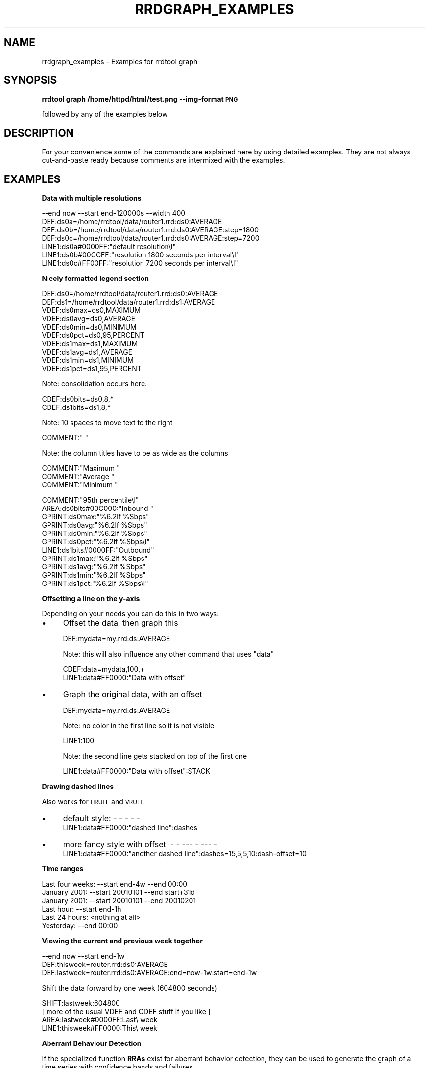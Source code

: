 .\" Automatically generated by Pod::Man v1.37, Pod::Parser v1.32
.\"
.\" Standard preamble:
.\" ========================================================================
.de Sh \" Subsection heading
.br
.if t .Sp
.ne 5
.PP
\fB\\$1\fR
.PP
..
.de Sp \" Vertical space (when we can't use .PP)
.if t .sp .5v
.if n .sp
..
.de Vb \" Begin verbatim text
.ft CW
.nf
.ne \\$1
..
.de Ve \" End verbatim text
.ft R
.fi
..
.\" Set up some character translations and predefined strings.  \*(-- will
.\" give an unbreakable dash, \*(PI will give pi, \*(L" will give a left
.\" double quote, and \*(R" will give a right double quote.  \*(C+ will
.\" give a nicer C++.  Capital omega is used to do unbreakable dashes and
.\" therefore won't be available.  \*(C` and \*(C' expand to `' in nroff,
.\" nothing in troff, for use with C<>.
.tr \(*W-
.ds C+ C\v'-.1v'\h'-1p'\s-2+\h'-1p'+\s0\v'.1v'\h'-1p'
.ie n \{\
.    ds -- \(*W-
.    ds PI pi
.    if (\n(.H=4u)&(1m=24u) .ds -- \(*W\h'-12u'\(*W\h'-12u'-\" diablo 10 pitch
.    if (\n(.H=4u)&(1m=20u) .ds -- \(*W\h'-12u'\(*W\h'-8u'-\"  diablo 12 pitch
.    ds L" ""
.    ds R" ""
.    ds C` ""
.    ds C' ""
'br\}
.el\{\
.    ds -- \|\(em\|
.    ds PI \(*p
.    ds L" ``
.    ds R" ''
'br\}
.\"
.\" If the F register is turned on, we'll generate index entries on stderr for
.\" titles (.TH), headers (.SH), subsections (.Sh), items (.Ip), and index
.\" entries marked with X<> in POD.  Of course, you'll have to process the
.\" output yourself in some meaningful fashion.
.if \nF \{\
.    de IX
.    tm Index:\\$1\t\\n%\t"\\$2"
..
.    nr % 0
.    rr F
.\}
.\"
.\" For nroff, turn off justification.  Always turn off hyphenation; it makes
.\" way too many mistakes in technical documents.
.hy 0
.if n .na
.\"
.\" Accent mark definitions (@(#)ms.acc 1.5 88/02/08 SMI; from UCB 4.2).
.\" Fear.  Run.  Save yourself.  No user-serviceable parts.
.    \" fudge factors for nroff and troff
.if n \{\
.    ds #H 0
.    ds #V .8m
.    ds #F .3m
.    ds #[ \f1
.    ds #] \fP
.\}
.if t \{\
.    ds #H ((1u-(\\\\n(.fu%2u))*.13m)
.    ds #V .6m
.    ds #F 0
.    ds #[ \&
.    ds #] \&
.\}
.    \" simple accents for nroff and troff
.if n \{\
.    ds ' \&
.    ds ` \&
.    ds ^ \&
.    ds , \&
.    ds ~ ~
.    ds /
.\}
.if t \{\
.    ds ' \\k:\h'-(\\n(.wu*8/10-\*(#H)'\'\h"|\\n:u"
.    ds ` \\k:\h'-(\\n(.wu*8/10-\*(#H)'\`\h'|\\n:u'
.    ds ^ \\k:\h'-(\\n(.wu*10/11-\*(#H)'^\h'|\\n:u'
.    ds , \\k:\h'-(\\n(.wu*8/10)',\h'|\\n:u'
.    ds ~ \\k:\h'-(\\n(.wu-\*(#H-.1m)'~\h'|\\n:u'
.    ds / \\k:\h'-(\\n(.wu*8/10-\*(#H)'\z\(sl\h'|\\n:u'
.\}
.    \" troff and (daisy-wheel) nroff accents
.ds : \\k:\h'-(\\n(.wu*8/10-\*(#H+.1m+\*(#F)'\v'-\*(#V'\z.\h'.2m+\*(#F'.\h'|\\n:u'\v'\*(#V'
.ds 8 \h'\*(#H'\(*b\h'-\*(#H'
.ds o \\k:\h'-(\\n(.wu+\w'\(de'u-\*(#H)/2u'\v'-.3n'\*(#[\z\(de\v'.3n'\h'|\\n:u'\*(#]
.ds d- \h'\*(#H'\(pd\h'-\w'~'u'\v'-.25m'\f2\(hy\fP\v'.25m'\h'-\*(#H'
.ds D- D\\k:\h'-\w'D'u'\v'-.11m'\z\(hy\v'.11m'\h'|\\n:u'
.ds th \*(#[\v'.3m'\s+1I\s-1\v'-.3m'\h'-(\w'I'u*2/3)'\s-1o\s+1\*(#]
.ds Th \*(#[\s+2I\s-2\h'-\w'I'u*3/5'\v'-.3m'o\v'.3m'\*(#]
.ds ae a\h'-(\w'a'u*4/10)'e
.ds Ae A\h'-(\w'A'u*4/10)'E
.    \" corrections for vroff
.if v .ds ~ \\k:\h'-(\\n(.wu*9/10-\*(#H)'\s-2\u~\d\s+2\h'|\\n:u'
.if v .ds ^ \\k:\h'-(\\n(.wu*10/11-\*(#H)'\v'-.4m'^\v'.4m'\h'|\\n:u'
.    \" for low resolution devices (crt and lpr)
.if \n(.H>23 .if \n(.V>19 \
\{\
.    ds : e
.    ds 8 ss
.    ds o a
.    ds d- d\h'-1'\(ga
.    ds D- D\h'-1'\(hy
.    ds th \o'bp'
.    ds Th \o'LP'
.    ds ae ae
.    ds Ae AE
.\}
.rm #[ #] #H #V #F C
.\" ========================================================================
.\"
.IX Title "RRDGRAPH_EXAMPLES 1"
.TH RRDGRAPH_EXAMPLES 1 "2008-03-25" "1.3.0" "rrdtool"
.SH "NAME"
rrdgraph_examples \- Examples for rrdtool graph
.SH "SYNOPSIS"
.IX Header "SYNOPSIS"
\&\fBrrdtool graph /home/httpd/html/test.png \-\-img\-format \s-1PNG\s0\fR
.PP
followed by any of the examples below
.SH "DESCRIPTION"
.IX Header "DESCRIPTION"
For your convenience some of the commands are explained here
by using detailed examples. They are not always cut-and-paste
ready because comments are intermixed with the examples.
.SH "EXAMPLES"
.IX Header "EXAMPLES"
.Sh "Data with multiple resolutions"
.IX Subsection "Data with multiple resolutions"
.Vb 7
\&    \-\-end now \-\-start end\-120000s \-\-width 400
\&    DEF:ds0a=/home/rrdtool/data/router1.rrd:ds0:AVERAGE
\&    DEF:ds0b=/home/rrdtool/data/router1.rrd:ds0:AVERAGE:step=1800
\&    DEF:ds0c=/home/rrdtool/data/router1.rrd:ds0:AVERAGE:step=7200
\&    LINE1:ds0a#0000FF:"default resolution\el"
\&    LINE1:ds0b#00CCFF:"resolution 1800 seconds per interval\el"
\&    LINE1:ds0c#FF00FF:"resolution 7200 seconds per interval\el"
.Ve
.Sh "Nicely formatted legend section"
.IX Subsection "Nicely formatted legend section"
.Vb 10
\&    DEF:ds0=/home/rrdtool/data/router1.rrd:ds0:AVERAGE
\&    DEF:ds1=/home/rrdtool/data/router1.rrd:ds1:AVERAGE
\&    VDEF:ds0max=ds0,MAXIMUM
\&    VDEF:ds0avg=ds0,AVERAGE
\&    VDEF:ds0min=ds0,MINIMUM
\&    VDEF:ds0pct=ds0,95,PERCENT
\&    VDEF:ds1max=ds1,MAXIMUM
\&    VDEF:ds1avg=ds1,AVERAGE
\&    VDEF:ds1min=ds1,MINIMUM
\&    VDEF:ds1pct=ds1,95,PERCENT
.Ve
.PP
Note: consolidation occurs here.
.PP
.Vb 2
\&    CDEF:ds0bits=ds0,8,*
\&    CDEF:ds1bits=ds1,8,*
.Ve
.PP
Note: 10 spaces to move text to the right
.PP
.Vb 1
\&    COMMENT:"          "
.Ve
.PP
Note: the column titles have to be as wide as the columns
.PP
.Vb 3
\&    COMMENT:"Maximum    "
\&    COMMENT:"Average    "
\&    COMMENT:"Minimum    "
.Ve
.PP
.Vb 11
\&    COMMENT:"95th percentile\el"
\&    AREA:ds0bits#00C000:"Inbound "
\&    GPRINT:ds0max:"%6.2lf %Sbps"
\&    GPRINT:ds0avg:"%6.2lf %Sbps"
\&    GPRINT:ds0min:"%6.2lf %Sbps"
\&    GPRINT:ds0pct:"%6.2lf %Sbps\el"
\&    LINE1:ds1bits#0000FF:"Outbound"
\&    GPRINT:ds1max:"%6.2lf %Sbps"
\&    GPRINT:ds1avg:"%6.2lf %Sbps"
\&    GPRINT:ds1min:"%6.2lf %Sbps"
\&    GPRINT:ds1pct:"%6.2lf %Sbps\el"
.Ve
.Sh "Offsetting a line on the y\-axis"
.IX Subsection "Offsetting a line on the y-axis"
Depending on your needs you can do this in two ways:
.IP "\(bu" 4
Offset the data, then graph this
.Sp
.Vb 1
\&    DEF:mydata=my.rrd:ds:AVERAGE
.Ve
.Sp
Note: this will also influence any other command that uses \*(L"data\*(R"
.Sp
.Vb 2
\&    CDEF:data=mydata,100,+
\&    LINE1:data#FF0000:"Data with offset"
.Ve
.IP "\(bu" 4
Graph the original data, with an offset
.Sp
.Vb 1
\&    DEF:mydata=my.rrd:ds:AVERAGE
.Ve
.Sp
Note: no color in the first line so it is not visible
.Sp
.Vb 1
\&    LINE1:100
.Ve
.Sp
Note: the second line gets stacked on top of the first one
.Sp
.Vb 1
\&    LINE1:data#FF0000:"Data with offset":STACK
.Ve
.Sh "Drawing dashed lines"
.IX Subsection "Drawing dashed lines"
Also works for \s-1HRULE\s0 and \s-1VRULE\s0
.IP "\(bu" 4
default style: \- \- \- \- \-
    LINE1:data#FF0000:\*(L"dashed line\*(R":dashes
.IP "\(bu" 4
more fancy style with offset: \- \-  \-\-\- \-  \-\-\- \-
    LINE1:data#FF0000:\*(L"another dashed line\*(R":dashes=15,5,5,10:dash\-offset=10
.Sh "Time ranges"
.IX Subsection "Time ranges"
.Vb 6
\&    Last four weeks: \-\-start end\-4w \-\-end 00:00
\&    January 2001:    \-\-start 20010101 \-\-end start+31d
\&    January 2001:    \-\-start 20010101 \-\-end 20010201
\&    Last hour:       \-\-start end\-1h
\&    Last 24 hours:   <nothing at all>
\&    Yesterday:       \-\-end 00:00
.Ve
.Sh "Viewing the current and previous week together"
.IX Subsection "Viewing the current and previous week together"
.Vb 3
\&    \-\-end now \-\-start end\-1w
\&    DEF:thisweek=router.rrd:ds0:AVERAGE
\&    DEF:lastweek=router.rrd:ds0:AVERAGE:end=now\-1w:start=end\-1w
.Ve
.PP
Shift the data forward by one week (604800 seconds)
.PP
.Vb 4
\&    SHIFT:lastweek:604800
\&    [ more of the usual VDEF and CDEF stuff if you like ]
\&    AREA:lastweek#0000FF:Last\e week
\&    LINE1:thisweek#FF0000:This\e week
.Ve
.Sh "Aberrant Behaviour Detection"
.IX Subsection "Aberrant Behaviour Detection"
If the specialized function \fBRRAs\fR exist for aberrant behavior detection, they
can be used to generate the graph of a time series with confidence bands and
failures.
.PP
.Vb 14
\&   rrdtool graph example.png \e
\&          DEF:obs=monitor.rrd:ifOutOctets:AVERAGE \e
\&          DEF:pred=monitor.rrd:ifOutOctets:HWPREDICT \e
\&          DEF:dev=monitor.rrd:ifOutOctets:DEVPREDICT \e
\&          DEF:fail=monitor.rrd:ifOutOctets:FAILURES \e
\&          TICK:fail#ffffa0:1.0:"Failures\e: Average bits out" \e
\&          CDEF:scaledobs=obs,8,* \e
\&          CDEF:upper=pred,dev,2,*,+ \e
\&          CDEF:lower=pred,dev,2,*,\- \e
\&          CDEF:scaledupper=upper,8,* \e
\&          CDEF:scaledlower=lower,8,* \e
\&          LINE2:scaledobs#0000ff:"Average bits out" \e
\&          LINE1:scaledupper#ff0000:"Upper Confidence Bound: Average bits out" \e
\&          LINE1:scaledlower#ff0000:"Lower Confidence Bound: Average bits out"
.Ve
.PP
This example generates a graph of the data series in blue (\s-1LINE2\s0 with the scaledobs
virtual data source), confidence bounds in red (scaledupper and scaledlower virtual
data sources), and potential failures (i.e. potential aberrant aberrant behavior)
marked by vertical yellow lines (the fail data source).
.PP
The raw data comes from an \s-1AVERAGE\s0 \fB\s-1RRA\s0\fR, the finest resolution of the observed
time series (one consolidated data point per primary data point). The predicted
(or smoothed) values are stored in the \s-1HWPREDICT\s0 \fB\s-1RRA\s0\fR. The predicted deviations
(think standard deviation) values are stored in the \s-1DEVPREDICT\s0 \fB\s-1RRA\s0\fR. Finally,
the \s-1FAILURES\s0 \fB\s-1RRA\s0\fR contains indicators, with 1 denoting a potential failure.
.PP
All of the data is rescaled to bits (instead of Octets) by multiplying by 8.
The confidence bounds are computed by an offset of 2 deviations both above
and below the predicted values (the CDEFs upper and lower). Vertical lines
indicated potential failures are graphed via the \s-1TICK\s0 graph element, which
converts non-zero values in an \fB\s-1RRA\s0\fR into tick marks. Here an axis-fraction
argument of 1.0 means the tick marks span the entire y\-axis, and hence become
vertical lines on the graph.
.PP
The choice of 2 deviations (a scaling factor) matches the default used internally
by the \s-1FAILURES\s0 \fB\s-1RRA\s0\fR. If the internal value is changed (see rrdtune), this
graphing command should be changed to be consistent.
.PP
\fIA note on data reduction:\fR
.IX Subsection "A note on data reduction:"
.PP
The \fBrrdtool\fR \fIgraph\fR command is designed to plot data at a specified temporal
resolution, regardless of the actually resolution of the data in the \s-1RRD\s0 file.
This can present a problem for the specialized consolidation functions which
maintain a one-to-one mapping between primary data points and consolidated
data points. If a graph insists on viewing the contents of these \fBRRAs\fR on a
coarser temporal scale, the \fIgraph\fR command tries to do something intelligent,
but the confidence bands and failures no longer have the same meaning and may
be misleading.
.SH "SEE ALSO"
.IX Header "SEE ALSO"
rrdgraph gives an overview of how \fBrrdtool graph\fR works.
rrdgraph_data describes \fB\s-1DEF\s0\fR,\fB\s-1CDEF\s0\fR and \fB\s-1VDEF\s0\fR in detail.
rrdgraph_rpn describes the \fB\s-1RPN\s0\fR language used in the \fBxDEF\fR statements.
rrdgraph_graph page describes all the graph and print functions.
.PP
Make sure to read rrdgraph_examples for tips&tricks.
.SH "AUTHOR"
.IX Header "AUTHOR"
Program by Tobias Oetiker <tobi@oetiker.ch>
.PP
This manual page by Alex van den Bogaerdt <alex@ergens.op.het.net>
